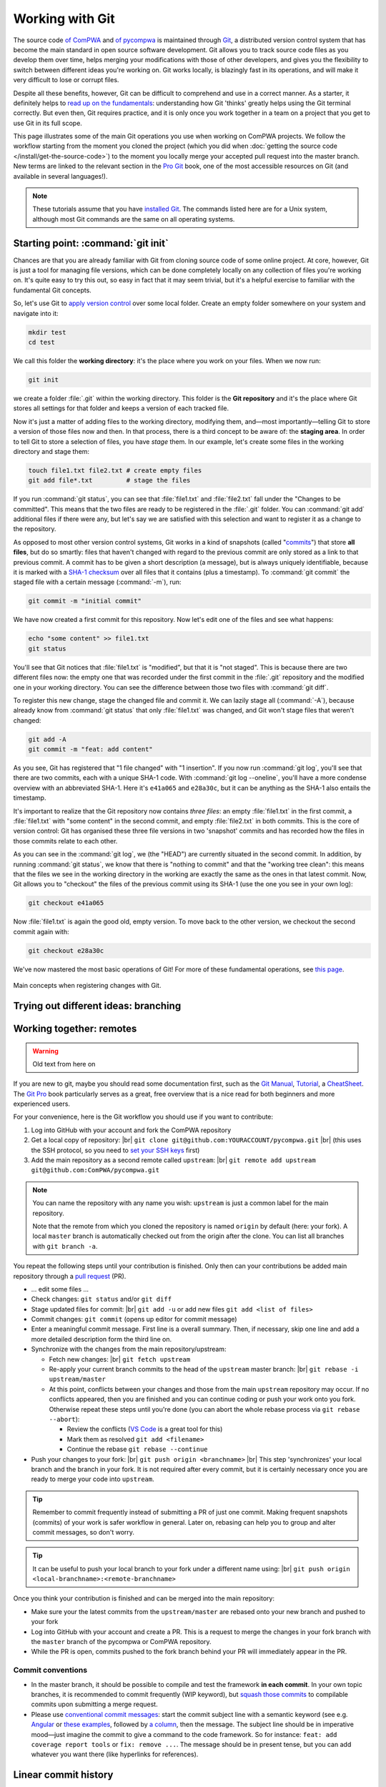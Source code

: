 .. |br| raw:: html

  <br />

Working with Git
================

The source code `of ComPWA <https://github.com/ComPWA/ComPWA>`_ and `of
pycompwa <https://github.com/ComPWA/pycompwa>`_ is maintained through `Git
<https://git-scm.com/>`_, a distributed version control system that has become
the main standard in open source software development. Git allows you to track
source code files as you develop them over time, helps merging your
modifications with those of other developers, and gives you the flexibility to
switch between different ideas you're working on. Git works locally, is
blazingly fast in its operations, and will make it very difficult to lose or
corrupt files.

Despite all these benefits, however, Git can be difficult to comprehend and use
in a correct manner. As a starter, it definitely helps to `read up on the
fundamentals <https://git-scm.com/book/en/v2/Getting-Started-What-is-Git%3F>`_:
understanding how Git 'thinks' greatly helps using the Git terminal correctly.
But even then, Git requires practice, and it is only once you work together in
a team on a project that you get to use Git in its full scope.

This page illustrates some of the main Git operations you use when working on
ComPWA projects. We follow the workflow starting from the moment you cloned the
project (which you did when :doc:`getting the source code
</install/get-the-source-code>`) to the moment you locally merge your accepted
pull request into the master branch. New terms are linked to the relevant
section in the `Pro Git <https://git-scm.com/book/en/>`_ book, one of the most
accessible resources on Git (and available in several languages!).

.. note::

  These tutorials assume that you have `installed Git
  <https://git-scm.com/downloads>`_. The commands listed here are for a Unix
  system, although most Git commands are the same on all operating systems.


Starting point: :command:`git init`
-----------------------------------

Chances are that you are already familiar with Git from cloning source code of
some online project. At core, however, Git is just a tool for managing file
versions, which can be done completely locally on any collection of files
you're working on. It's quite easy to try this out, so easy in fact that it may
seem trivial, but it's a helpful exercise to familiar with the fundamental Git
concepts.

So, let's use Git to `apply version control
<https://git-scm.com/book/en/v2/Git-Basics-Getting-a-Git-Repository>`_ over
some local folder. Create an empty folder somewhere on your system and navigate
into it:

.. code-block:: shell

  mkdir test
  cd test

We call this folder the **working directory**: it's the place where you work on
your files. When we now run:

.. code-block:: shell

  git init

we create a folder :file:`.git` within the working directory. This folder is
the **Git repository** and it's the place where Git stores all settings for
that folder and keeps a version of each tracked file.

Now it's just a matter of adding files to the working directory, modifying
them, and―most importantly―telling Git to store a version of those files now
and then. In that process, there is a third concept to be aware of: the
**staging area**. In order to tell Git to store a selection of files, you have
*stage* them. In our example, let's create some files in the working directory
and stage them:

.. code-block:: shell

  touch file1.txt file2.txt # create empty files
  git add file*.txt         # stage the files

If you run :command:`git status`, you can see that :file:`file1.txt` and
:file:`file2.txt` fall under the "Changes to be committed". This means that the
two files are ready to be registered in the :file:`.git` folder. You can
:command:`git add` additional files if there were any, but let's say we are
satisfied with this selection and want to register it as a change to the
repository.

As opposed to most other version control systems, Git works in a kind of
snapshots (called "`commits
<https://git-scm.com/book/en/v2/Getting-Started-What-is-Git%3F#_snapshots_not_differences>`_")
that store **all files**, but do so smartly: files that haven't changed with
regard to the previous commit are only stored as a link to that previous
commit. A commit has to be given a short description (a message), but is always
uniquely identifiable, because it is marked with a `SHA-1 checksum
<https://en.wikipedia.org/wiki/SHA-1>`_ over all files that it contains (plus a
timestamp). To :command:`git commit` the staged file with a certain message
(:command:`-m`), run:

.. code-block:: shell

  git commit -m "initial commit"

We have now created a first commit for this repository. Now let's edit one of
the files and see what happens:

.. code-block:: shell

  echo "some content" >> file1.txt
  git status

You'll see that Git notices that :file:`file1.txt` is "modified", but that it
is "not staged". This is because there are two different files now: the empty
one that was recorded under the first commit in the :file:`.git` repository and
the modified one in your working directory. You can see the difference between
those two files with :command:`git diff`.

To register this new change, stage the changed file and commit it. We can
lazily stage all (:command:`-A`), because already know from :command:`git
status` that only :file:`file1.txt` was changed, and Git won't stage files that
weren't changed:

.. code-block:: shell

  git add -A
  git commit -m "feat: add content"

As you see, Git has registered that "1 file changed" with "1 insertion". If you
now run :command:`git log`, you'll see that there are two commits, each with a
unique SHA-1 code. With :command:`git log --oneline`, you'll have a more
condense overview with an abbreviated SHA-1. Here it's ``e41a065`` and
``e28a30c``, but it can be anything as the SHA-1 also entails the timestamp.

It's important to realize that the Git repository now contains *three files*:
an empty :file:`file1.txt` in the first commit, a :file:`file1.txt` with "some
content" in the second commit, and empty :file:`file2.txt` in both commits.
This is the core of version control: Git has organised these three file
versions in two 'snapshot' commits and has recorded how the files in those
commits relate to each other.

As you can see in the :command:`git log`, we (the "HEAD") are currently
situated in the second commit. In addition, by running :command:`git status`,
we know that there is "nothing to commit" and that the "working tree clean":
this means that the files we see in the working directory in the working are
exactly the same as the ones in that latest commit. Now, Git allows you to
"checkout" the files of the previous commit using its SHA-1 (use the one you
see in your own log):

.. code-block:: shell

  git checkout e41a065

Now :file:`file1.txt` is again the good old, empty version. To move back to the
other version, we checkout the second commit again with:

.. code-block:: shell

  git checkout e28a30c

We've now mastered the most basic operations of Git! For more of these
fundamental operations, see `this page
<https://git-scm.com/book/en/v2/Git-Basics-Recording-Changes-to-the-Repository>`_.

.. figure:: https://git-scm.com/book/en/v2/images/areas.png
  :alt: the three stages
  :align: center

  Main concepts when registering changes with Git.


Trying out different ideas: branching
-------------------------------------




Working together: remotes
-------------------------


.. warning::

  Old text from here on

If you are new to git, maybe you should read some documentation first, such as
the `Git Manual <https://git-scm.com/docs/user-manual.html>`_, `Tutorial
<http://rogerdudler.github.io/git-guide/>`_, a `CheatSheet
<https://services.github.com/on-demand/downloads/github-git-cheat-sheet.pdf>`_.
The `Git Pro <https://git-scm.com/book/en/v2>`_ book particularly serves as a
great, free overview that is a nice read for both beginners and more
experienced users.

For your convenience, here is the Git workflow you should use if you want to
contribute:

1. Log into GitHub with your account and fork the ComPWA repository
2. Get a local copy of repository: |br|
   ``git clone git@github.com:YOURACCOUNT/pycompwa.git`` |br|
   (this uses the SSH protocol, so you need to `set your SSH keys
   <https://help.github.com/en/github/authenticating-to-github/managing-commit-signature-verification>`_
   first)
3. Add the main repository as a second remote called ``upstream``: |br|
   ``git remote add upstream git@github.com:ComPWA/pycompwa.git``

.. note::
  You can name the repository with any name you wish: ``upstream`` is just a
  common label for the main repository.

  Note that the remote from which you cloned the repository is named ``origin``
  by default (here: your fork). A local ``master`` branch is automatically
  checked out from the origin after the clone. You can list all branches with
  ``git branch -a``.

You repeat the following steps until your contribution is finished. Only then
can your contributions be added main repository through a `pull request
<https://help.github.com/en/github/collaborating-with-issues-and-pull-requests/about-pull-requests>`_
(PR).

* ... edit some files ...
* Check changes: ``git status`` and/or ``git diff``
* Stage updated files for commit: |br|
  ``git add -u`` or add new files ``git add <list of files>``
* Commit changes: ``git commit`` (opens up editor for commit message)
* Enter a meaningful commit message. First line is a overall summary. Then, if
  necessary, skip one line and add a more detailed description form the third
  line on.
* Synchronize with the changes from the main repository/upstream:

  - Fetch new changes: |br|
    ``git fetch upstream``
  - Re-apply your current branch commits to the head of the ``upstream`` master
    branch: |br|
    ``git rebase -i upstream/master``
  - At this point, conflicts between your changes and those from the main
    ``upstream`` repository may occur. If no conflicts appeared, then you are
    finished and you can continue coding or push your work onto you fork.
    Otherwise repeat these steps until you're done (you can abort the whole
    rebase process via ``git rebase --abort``):

    + Review the conflicts (`VS Code <https://code.visualstudio.com/>`_ is a
      great tool for this)
    + Mark them as resolved ``git add <filename>``
    + Continue the rebase ``git rebase --continue``
* Push your changes to your fork: |br|
  ``git push origin <branchname>`` |br|
  This step 'synchronizes' your local branch and the branch in your fork. It is
  not required after every commit, but it is certainly necessary once you are
  ready to merge your code into ``upstream``.

.. tip::
  Remember to commit frequently instead of submitting a PR of just one commit.
  Making frequent snapshots (commits) of your work is safer workflow in
  general. Later on, rebasing can help you to group and alter commit messages,
  so don't worry.

.. tip::
  It can be useful to push your local branch to your fork under a different
  name using: |br|
  ``git push origin <local-branchname>:<remote-branchname>``

Once you think your contribution is finished and can be merged into the main
repository:

* Make sure your the latest commits from the ``upstream/master`` are rebased
  onto your new branch and pushed to your fork
* Log into GitHub with your account and create a PR. This is a request to merge
  the changes in your fork branch with the ``master`` branch of the pycompwa or
  ComPWA repository.
* While the PR is open, commits pushed to the fork branch behind your PR will
  immediately appear in the PR.

Commit conventions
^^^^^^^^^^^^^^^^^^

* In the master branch, it should be possible to compile and test the framework
  **in each commit**. In your own topic branches, it is recommended to commit
  frequently (WIP keyword), but `squash those commits
  <https://git-scm.com/book/en/v2/Git-Tools-Rewriting-History>`_
  to compilable commits upon submitting a merge request.
* Please use `conventional commit messages
  <https://www.conventionalcommits.org/>`_: start the commit subject line with
  a semantic keyword (see e.g. `Angular
  <https://github.com/angular/angular/blob/master/CONTRIBUTING.md#type>`_ or
  `these examples
  <https://seesparkbox.com/foundry/semantic_commit_messages>`_,
  followed by `a column <https://git-scm.com/docs/git-interpret-trailers>`_,
  then the message. The subject line should be in imperative mood—just imagine
  the commit to give a command to the code framework. So for instance:
  ``feat: add coverage report tools`` or ``fix: remove ...``. The message
  should be in present tense, but you can add whatever you want there (like
  hyperlinks for references).


Linear commit history
---------------------

* Note on rebasing
* Note on squashing upon pull request
* Note on keeping branches topical
